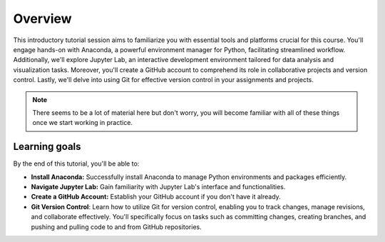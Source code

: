 Overview
=================

This introductory tutorial session aims to familiarize you with essential tools and platforms crucial for this course. 
You'll engage hands-on with Anaconda, a powerful environment manager for Python, facilitating streamlined workflow. 
Additionally, we'll explore Jupyter Lab, an interactive development environment tailored for data analysis and visualization tasks. 
Moreover, you'll create a GitHub account to comprehend its role in collaborative projects and version control. 
Lastly, we'll delve into using Git for effective version control in your assignments and projects.

.. note::

    There seems to be a lot of material here but don't worry, you will become familiar with all of these things once we start working in practice.

Learning goals
--------------

By the end of this tutorial, you'll be able to:

- **Install Anaconda:** Successfully install Anaconda to manage Python environments and packages efficiently.
- **Navigate Jupyter Lab:** Gain familiarity with Jupyter Lab's interface and functionalities.
- **Create a GitHub Account:** Establish your GitHub account if you don't have it already.
- **Git Version Control**: Learn how to utilize Git for version control, enabling you to track changes, manage revisions, and collaborate effectively. You'll specifically focus on tasks such as committing changes, creating branches, and pushing and pulling code to and from GitHub repositories.


.. Tutorial  slides
.. --------------

.. .. admonition:: Lesson slides

..     `Slides for Lecture 1 (PDF) <../../_static/01-Computers-and-programs.pdf>`__
